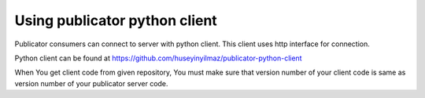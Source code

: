 Using publicator python client
------------------------------

Publicator consumers can connect to server with python client. This client uses http interface for connection.

Python client can be found at https://github.com/huseyinyilmaz/publicator-python-client

When You get client code from given repository, You must make sure that version number of your client code is same as version number of your publicator server code.
